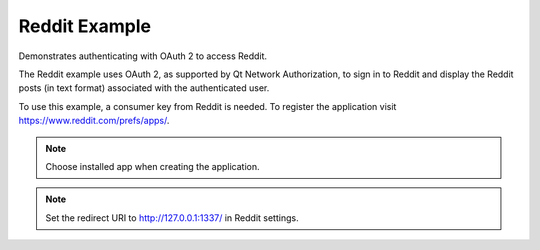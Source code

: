 Reddit Example
==============

Demonstrates authenticating with OAuth 2 to access Reddit.

The Reddit example uses OAuth 2, as supported by Qt Network Authorization,
to sign in to Reddit and display the Reddit posts (in text format) associated
with the authenticated user.

To use this example, a consumer key from Reddit is needed.
To register the application visit https://www.reddit.com/prefs/apps/.

.. note::
   Choose installed app when creating the application.

.. note::
   Set the redirect URI to http://127.0.0.1:1337/ in Reddit settings.

.. image:: redditclient.png
   :width: 400
   :alt: Reddit Example Screenshot
